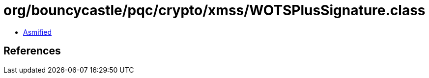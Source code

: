 = org/bouncycastle/pqc/crypto/xmss/WOTSPlusSignature.class

 - link:WOTSPlusSignature-asmified.java[Asmified]

== References

